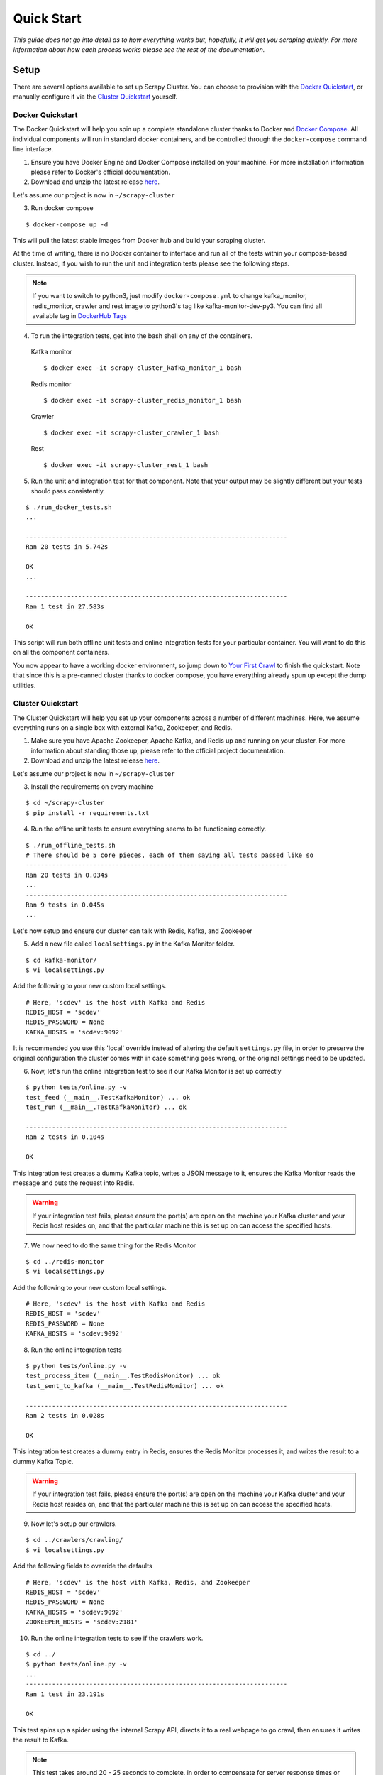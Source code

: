 .. _quickstart:

Quick Start
===========

*This guide does not go into detail as to how everything works but, hopefully, it will get you scraping quickly. For more information about how each process works please see the rest of the documentation.*

Setup
-----

There are several options available to set up Scrapy Cluster. You can choose to provision with the `Docker Quickstart`_, or manually configure it via the `Cluster Quickstart`_ yourself.

.. _docker_setup:

Docker Quickstart
^^^^^^^^^^^^^^^^^

The Docker Quickstart will help you spin up a complete standalone cluster thanks to Docker and `Docker Compose <https://docs.docker.com/compose/>`_. All individual components will run in standard docker containers, and be controlled through the ``docker-compose`` command line interface.

1) Ensure you have Docker Engine and Docker Compose installed on your machine. For more installation information please refer to Docker's official documentation.

2) Download and unzip the latest release `here <https://github.com/istresearch/scrapy-cluster/releases>`_.

Let's assume our project is now in ``~/scrapy-cluster``

3) Run docker compose

::

  $ docker-compose up -d

This will pull the latest stable images from Docker hub and build your scraping cluster.

At the time of writing, there is no Docker container to interface and run all of the tests within your compose-based cluster. Instead, if you wish to run the unit and integration tests please see the following steps.

.. note:: If you want to switch to python3, just modify ``docker-compose.yml`` to change kafka_monitor, redis_monitor, crawler and rest image to python3's tag like kafka-monitor-dev-py3. You can find all available tag in `DockerHub Tags <https://hub.docker.com/r/istresearch/scrapy-cluster/tags/>`_

4) To run the integration tests, get into the bash shell on any of the containers.

  Kafka monitor

  ::

    $ docker exec -it scrapy-cluster_kafka_monitor_1 bash

  Redis monitor

  ::

    $ docker exec -it scrapy-cluster_redis_monitor_1 bash

  Crawler

  ::

    $ docker exec -it scrapy-cluster_crawler_1 bash

  Rest

  ::

    $ docker exec -it scrapy-cluster_rest_1 bash

5) Run the unit and integration test for that component. Note that your output may be slightly different but your tests should pass consistently.

::

  $ ./run_docker_tests.sh
  ...

  ----------------------------------------------------------------------
  Ran 20 tests in 5.742s

  OK
  ...

  ----------------------------------------------------------------------
  Ran 1 test in 27.583s

  OK

This script will run both offline unit tests and online integration tests for your particular container. You will want to do this on all the component containers.

You now appear to have a working docker environment, so jump down to `Your First Crawl`_ to finish the quickstart. Note that since this is a pre-canned cluster thanks to docker compose, you have everything already spun up except the dump utilities.

.. _cluster_setup:

Cluster Quickstart
^^^^^^^^^^^^^^^^^^

The Cluster Quickstart will help you set up your components across a number of different machines. Here, we assume everything runs on a single box with external Kafka, Zookeeper, and Redis.

1) Make sure you have Apache Zookeeper, Apache Kafka, and Redis up and running on your cluster. For more information about standing those up, please refer to the official project documentation.

2) Download and unzip the latest release `here <https://github.com/istresearch/scrapy-cluster/releases>`_.

Let's assume our project is now in ``~/scrapy-cluster``

3) Install the requirements on every machine

::

    $ cd ~/scrapy-cluster
    $ pip install -r requirements.txt

4) Run the offline unit tests to ensure everything seems to be functioning correctly.

::

    $ ./run_offline_tests.sh
    # There should be 5 core pieces, each of them saying all tests passed like so
    ----------------------------------------------------------------------
    Ran 20 tests in 0.034s
    ...
    ----------------------------------------------------------------------
    Ran 9 tests in 0.045s
    ...

Let's now setup and ensure our cluster can talk with Redis, Kafka, and Zookeeper

5) Add a new file called ``localsettings.py`` in the Kafka Monitor folder.

::

    $ cd kafka-monitor/
    $ vi localsettings.py

Add the following to your new custom local settings.

::

    # Here, 'scdev' is the host with Kafka and Redis
    REDIS_HOST = 'scdev'
    REDIS_PASSWORD = None
    KAFKA_HOSTS = 'scdev:9092'

It is recommended you use this 'local' override instead of altering the default ``settings.py`` file, in order to preserve the original configuration the cluster comes with in case something goes wrong, or the original settings need to be updated.

6) Now, let's run the online integration test to see if our Kafka Monitor is set up correctly

::

    $ python tests/online.py -v
    test_feed (__main__.TestKafkaMonitor) ... ok
    test_run (__main__.TestKafkaMonitor) ... ok

    ----------------------------------------------------------------------
    Ran 2 tests in 0.104s

    OK

This integration test creates a dummy Kafka topic, writes a JSON message to it, ensures the Kafka Monitor reads the message and puts the request into Redis.

.. warning:: If your integration test fails, please ensure the port(s) are open on the machine your Kafka cluster and your Redis host resides on, and that the particular machine this is set up on can access the specified hosts.

7) We now need to do the same thing for the Redis Monitor

::

    $ cd ../redis-monitor
    $ vi localsettings.py

Add the following to your new custom local settings.

::

    # Here, 'scdev' is the host with Kafka and Redis
    REDIS_HOST = 'scdev'
    REDIS_PASSWORD = None
    KAFKA_HOSTS = 'scdev:9092'

8) Run the online integration tests

::

  $ python tests/online.py -v
  test_process_item (__main__.TestRedisMonitor) ... ok
  test_sent_to_kafka (__main__.TestRedisMonitor) ... ok

  ----------------------------------------------------------------------
  Ran 2 tests in 0.028s

  OK

This integration test creates a dummy entry in Redis, ensures the Redis Monitor processes it, and writes the result to a dummy Kafka Topic.

.. warning:: If your integration test fails, please ensure the port(s) are open on the machine your Kafka cluster and your Redis host resides on, and that the particular machine this is set up on can access the specified hosts.

9) Now let's setup our crawlers.

::

    $ cd ../crawlers/crawling/
    $ vi localsettings.py

Add the following fields to override the defaults

::

    # Here, 'scdev' is the host with Kafka, Redis, and Zookeeper
    REDIS_HOST = 'scdev'
    REDIS_PASSWORD = None
    KAFKA_HOSTS = 'scdev:9092'
    ZOOKEEPER_HOSTS = 'scdev:2181'

10) Run the online integration tests to see if the crawlers work.

::

  $ cd ../
  $ python tests/online.py -v
  ...
  ----------------------------------------------------------------------
  Ran 1 test in 23.191s

  OK

This test spins up a spider using the internal Scrapy API, directs it to a real webpage to go crawl, then ensures it writes the result to Kafka.

.. note:: This test takes around 20 - 25 seconds to complete, in order to compensate for server response times or potential crawl delays.

.. note:: You may see 'Deprecation Warnings' while running this test! This is okay and may be caused by irregularities in Scrapy or how we are using or overriding packages.

.. warning:: If your integration test fails, please ensure the port(s) are open on the machine your Kafka cluster, your Redis host, and your Zookeeper hosts. Ensure that the machines the crawlers are set up on can access the desired hosts, and that your machine can successfully access the internet.

11) If you would like, you can set up the rest service as well

::

    $ cd ../rest/
    $ vi localsettings.py

Add the following fields to override the defaults

::

    # Here, 'scdev' is the host with Kafka and Redis
    REDIS_HOST = 'scdev'
    REDIS_PASSWORD = None
    KAFKA_HOSTS = 'scdev:9092'

12) Run the online integration tests to see if the rest service works.

::

  $ python tests/online.py -v
  test_status (__main__.TestRestService) ...  * Running on http://0.0.0.0:62976/ (Press CTRL+C to quit)
  127.0.0.1 - - [11/Nov/2016 17:09:17] "GET / HTTP/1.1" 200 -
  ok

  ----------------------------------------------------------------------
  Ran 1 test in 15.034s

    OK

Your First Crawl
----------------

At this point, you should have a Scrapy Cluster setup that has been tested and appears to be operational. We can choose to start up either a bare bones cluster, or a fully operational cluster.

.. note:: You can append ``&`` to the end of the following commands to run them in the background, but we recommend you open different terminal windows to first get a feel of how the cluster operates.

The following commands outline what you would run in a traditional environment. If using a container based solution these commands are run when you run the container itself.

**Bare Bones:**

-  The Kafka Monitor:

   ::

       python kafka_monitor.py run

-  A crawler:

   ::

       scrapy runspider crawling/spiders/link_spider.py

-  The dump utility located in Kafka Monitor to see your crawl results

   ::

       python kafkadump.py dump -t demo.crawled_firehose


**Fully Operational:**

-  The Kafka Monitor (1+):

    ::

        python kafka_monitor.py run

-  The Redis Monitor (1+):

    ::

        python redis_monitor.py

-  A crawler (1+):

    ::

        scrapy runspider crawling/spiders/link_spider.py

- The rest service (1+):

    ::

        python rest_service.py

-  The dump utility located in Kafka Monitor to see your crawl results

    ::

        python kafkadump.py dump -t demo.crawled_firehose

-  The dump utility located in Kafka Monitor to see your action results

    ::

       python kafkadump.py dump -t demo.outbound_firehose

Whichever setup you chose, every process within should stay running for the remainder that your cluster is in an operational state.

.. note:: If you chose to set the Rest service up, this section may also be performed via the :doc:`../rest/index` endpoint. You just need to ensure the JSON identified in the following section is properly fed into the :ref:`feed <feed_endpoint>` rest endpoint.

*The following commands can be run from the command line, whether that is on the machine itself or inside the Kafka Monitor container depends on the setup chosen above.*

1) We now need to feed the cluster a crawl request. This is done via the same Kafka Monitor python script, but with different command line arguments.

::

    python kafka_monitor.py feed '{"url": "http://dmoztools.net", "appid":"testapp", "crawlid":"abc123"}'

You will see the following output on the command line for that successful request:

::

    2015-12-22 15:45:37,457 [kafka-monitor] INFO: Feeding JSON into demo.incoming
    {
        "url": "http://dmoztools.net",
        "crawlid": "abc123",
        "appid": "testapp"
    }
    2015-12-22 15:45:37,459 [kafka-monitor] INFO: Successfully fed item to Kafka

You will see an error message in the log if the script cannot connect to Kafka in time.

2) After a successful request, the following chain of events should occur in order:

  #. The Kafka monitor will receive the crawl request and put it into Redis
  #. The spider periodically checks for new requests and will pull the request from the queue and process it like a normal Scrapy spider.
  #. After the scraped item is yielded to the Scrapy item pipeline, the Kafka Pipeline object will push the result back to Kafka
  #. The Kafka Dump utility will read from the resulting output topic, and print out the raw scrape object it received

3) The Redis Monitor utility is useful for learning about your crawl while it is being processed and sitting in redis, so we will pick a larger site so we can see how it works (this requires a full deployment).

Crawl Request:

::

    python kafka_monitor.py feed '{"url": "http://dmoztools.net", "appid":"testapp", "crawlid":"abc1234", "maxdepth":1}'

Now send an ``info`` action request to see what is going on with the
crawl:

::

    python kafka_monitor.py feed '{"action":"info", "appid":"testapp", "uuid":"someuuid", "crawlid":"abc1234", "spiderid":"link"}'

The following things will occur for this action request:

  1. The Kafka monitor will receive the action request and put it into Redis
  2. The Redis Monitor will act on the info request, and tally the current pending requests for the particular ``spiderid``, ``appid``, and ``crawlid``
  3. The Redis Monitor will send the result back to Kafka
  4. The Kafka Dump utility monitoring the actions will receive a result similar to the following:

  ::

      {u'server_time': 1450817666, u'crawlid': u'abc1234', u'total_pending': 25, u'total_domains': 2, u'spiderid': u'link', u'appid': u'testapp', u'domains': {u'twitter.com': {u'low_priority': -9, u'high_priority': -9, u'total': 1}, u'dmoztools.net': {u'low_priority': -9, u'high_priority': -9, u'total': 24}}, u'uuid': u'someuuid'}

In this case we had 25 urls pending in the queue, so yours may be slightly different.

4) If the crawl from step 1 is still running, let's stop it by issuing a ``stop`` action request (this requires a full deployment).

Action Request:

::

    python kafka_monitor.py feed  '{"action":"stop", "appid":"testapp", "uuid":"someuuid", "crawlid":"abc1234", "spiderid":"link"}'

The following things will occur for this action request:

    1. The Kafka monitor will receive the action request and put it into Redis
    2. The Redis Monitor will act on the stop request, and purge the current pending requests for the particular ``spiderid``, ``appid``, and ``crawlid``
    3. The Redis Monitor will blacklist the ``crawlid``, so no more pending requests can be generated from the spiders or application
    4. The Redis Monitor will send the purge total result back to Kafka
    5. The Kafka Dump utility monitoring the actions will receive a result similar to the following:

    ::

        {u'total_purged': 90, u'server_time': 1450817758, u'crawlid': u'abc1234', u'spiderid': u'link', u'appid': u'testapp', u'action': u'stop'}

In this case, we had 90 URLs removed from the queue. Those pending requests are now completely removed from the system and the spider will go back to being idle.

--------------

Hopefully, you now have a working Scrapy Cluster that allows you to submit jobs to the queue, receive information about your crawl, and stop a crawl if it gets out of control. For a more in-depth look, please continue reading the documentation for each component.
